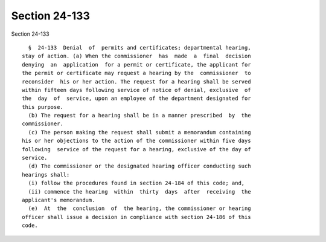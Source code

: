 Section 24-133
==============

Section 24-133 ::    
        
     
        §  24-133  Denial  of  permits and certificates; departmental hearing,
      stay of action. (a) When the commissioner  has  made  a  final  decision
      denying  an  application  for a permit or certificate, the applicant for
      the permit or certificate may request a hearing by the  commissioner  to
      reconsider  his or her action. The request for a hearing shall be served
      within fifteen days following service of notice of denial, exclusive  of
      the  day  of  service, upon an employee of the department designated for
      this purpose.
        (b) The request for a hearing shall be in a manner prescribed  by  the
      commissioner.
        (c) The person making the request shall submit a memorandum containing
      his or her objections to the action of the commissioner within five days
      following  service of the request for a hearing, exclusive of the day of
      service.
        (d) The commissioner or the designated hearing officer conducting such
      hearings shall:
        (i) follow the procedures found in section 24-184 of this code; and,
        (ii) commence the hearing  within  thirty  days  after  receiving  the
      applicant's memorandum.
        (e)  At  the  conclusion  of  the hearing, the commissioner or hearing
      officer shall issue a decision in compliance with section 24-186 of this
      code.
    
    
    
    
    
    
    